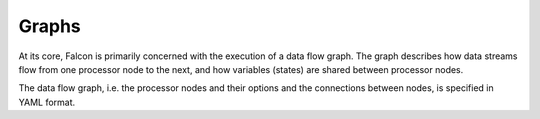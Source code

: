 Graphs
======

At its core, Falcon is primarily concerned with the execution of a data flow
graph. The graph describes how data streams flow from one processor node to
the next, and how variables (states) are shared between processor nodes.

The data flow graph, i.e. the processor nodes and their options and the
connections between nodes, is specified in YAML format.
